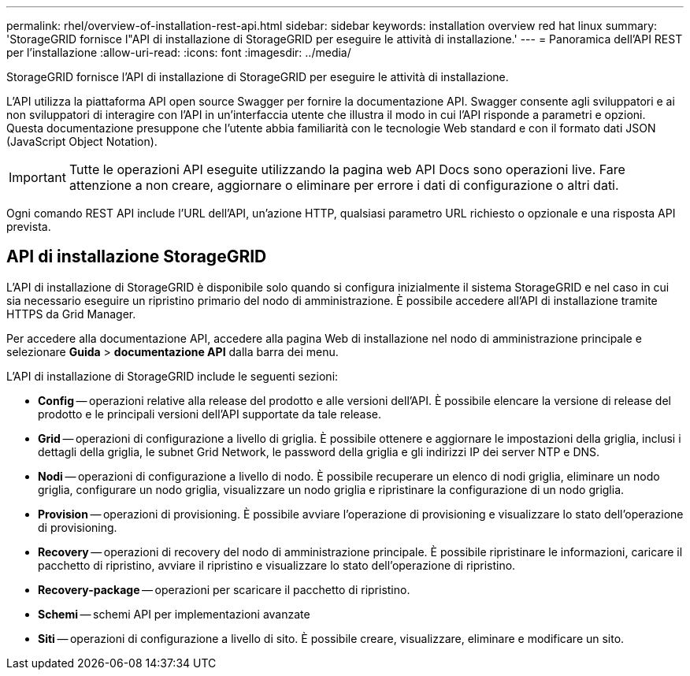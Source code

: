 ---
permalink: rhel/overview-of-installation-rest-api.html 
sidebar: sidebar 
keywords: installation overview red hat linux 
summary: 'StorageGRID fornisce l"API di installazione di StorageGRID per eseguire le attività di installazione.' 
---
= Panoramica dell'API REST per l'installazione
:allow-uri-read: 
:icons: font
:imagesdir: ../media/


[role="lead"]
StorageGRID fornisce l'API di installazione di StorageGRID per eseguire le attività di installazione.

L'API utilizza la piattaforma API open source Swagger per fornire la documentazione API. Swagger consente agli sviluppatori e ai non sviluppatori di interagire con l'API in un'interfaccia utente che illustra il modo in cui l'API risponde a parametri e opzioni. Questa documentazione presuppone che l'utente abbia familiarità con le tecnologie Web standard e con il formato dati JSON (JavaScript Object Notation).


IMPORTANT: Tutte le operazioni API eseguite utilizzando la pagina web API Docs sono operazioni live. Fare attenzione a non creare, aggiornare o eliminare per errore i dati di configurazione o altri dati.

Ogni comando REST API include l'URL dell'API, un'azione HTTP, qualsiasi parametro URL richiesto o opzionale e una risposta API prevista.



== API di installazione StorageGRID

L'API di installazione di StorageGRID è disponibile solo quando si configura inizialmente il sistema StorageGRID e nel caso in cui sia necessario eseguire un ripristino primario del nodo di amministrazione. È possibile accedere all'API di installazione tramite HTTPS da Grid Manager.

Per accedere alla documentazione API, accedere alla pagina Web di installazione nel nodo di amministrazione principale e selezionare *Guida* > *documentazione API* dalla barra dei menu.

L'API di installazione di StorageGRID include le seguenti sezioni:

* *Config* -- operazioni relative alla release del prodotto e alle versioni dell'API. È possibile elencare la versione di release del prodotto e le principali versioni dell'API supportate da tale release.
* *Grid* -- operazioni di configurazione a livello di griglia. È possibile ottenere e aggiornare le impostazioni della griglia, inclusi i dettagli della griglia, le subnet Grid Network, le password della griglia e gli indirizzi IP dei server NTP e DNS.
* *Nodi* -- operazioni di configurazione a livello di nodo. È possibile recuperare un elenco di nodi griglia, eliminare un nodo griglia, configurare un nodo griglia, visualizzare un nodo griglia e ripristinare la configurazione di un nodo griglia.
* *Provision* -- operazioni di provisioning. È possibile avviare l'operazione di provisioning e visualizzare lo stato dell'operazione di provisioning.
* *Recovery* -- operazioni di recovery del nodo di amministrazione principale. È possibile ripristinare le informazioni, caricare il pacchetto di ripristino, avviare il ripristino e visualizzare lo stato dell'operazione di ripristino.
* *Recovery-package* -- operazioni per scaricare il pacchetto di ripristino.
* *Schemi* -- schemi API per implementazioni avanzate
* *Siti* -- operazioni di configurazione a livello di sito. È possibile creare, visualizzare, eliminare e modificare un sito.

